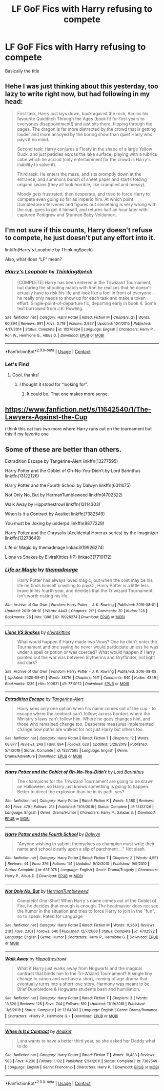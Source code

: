 #+TITLE: LF GoF Fics with Harry refusing to compete

* LF GoF Fics with Harry refusing to compete
:PROPERTIES:
:Author: DeoLogian
:Score: 24
:DateUnix: 1604942268.0
:DateShort: 2020-Nov-09
:FlairText: Request
:END:
Basically the title


** Hehe I was just thinking about this yesterday, too lazy to write right now, but had following in my head:

#+begin_quote
  First task, Harry just lays down, back against the rock, Accios his favourite Quidditch Through the Ages (book fit for first years to everyones disappointment!) and just sits there, flipping through the pages. The dragon is far more distracted by the crowd that is getting louder and more annoyed by the boring show than quiet Harry who pays it no mind.

  Second task: Harry conjures a Floaty in the shape of a large Yellow Duck, and just paddles across the lake surface, playing with a rubrics cube which he acciod (only entertainment for the crowd is Harry's inability to solve it).

  Third task: He enters the maze, and sits promptly down at the entrance, and summons bunch of sheet paper and starts folding origami swans (they all look horrible, like crumpled and messy).

  Moody gets frustrated, then desperate, and tried to force Harry to compete even going so far as Imperio him. At which point Dumbledore intervenes and figures out something is very wrong with the cup, goes to get it himself, and returns half an hour later with captured Pettigrew and Stunned Baby Voldemort.
#+end_quote
:PROPERTIES:
:Author: albeva
:Score: 9
:DateUnix: 1605004046.0
:DateShort: 2020-Nov-10
:END:


** I'm not sure if this counts, Harry doesn't refuse to compete, he just doesn't put any effort into it.

linkffn(Harry's Loophole by ThinkingSpeck)

Also, what does “LF” mean?
:PROPERTIES:
:Author: Sweet_Xocoatl
:Score: 3
:DateUnix: 1604963367.0
:DateShort: 2020-Nov-10
:END:

*** [[https://www.fanfiction.net/s/10276824/1/][*/Harry's Loophole/*]] by [[https://www.fanfiction.net/u/4517617/ThinkingSpeck][/ThinkingSpeck/]]

#+begin_quote
  [COMPLETE] Harry has been entered in the Triwizard Tournament, but during the shouting match with Ron he realises that he doesn't actually have to risk his life and look like a fool in front of everyone - he really only needs to show up for each task and make a token effort. Single-point-of-departure fic, departing early in book 4. Some text borrowed from J.K. Rowling.
#+end_quote

^{/Site/:} ^{fanfiction.net} ^{*|*} ^{/Category/:} ^{Harry} ^{Potter} ^{*|*} ^{/Rated/:} ^{Fiction} ^{M} ^{*|*} ^{/Chapters/:} ^{21} ^{*|*} ^{/Words/:} ^{60,394} ^{*|*} ^{/Reviews/:} ^{991} ^{*|*} ^{/Favs/:} ^{3,719} ^{*|*} ^{/Follows/:} ^{2,927} ^{*|*} ^{/Updated/:} ^{10/1/2015} ^{*|*} ^{/Published/:} ^{4/17/2014} ^{*|*} ^{/Status/:} ^{Complete} ^{*|*} ^{/id/:} ^{10276824} ^{*|*} ^{/Language/:} ^{English} ^{*|*} ^{/Characters/:} ^{Harry} ^{P.,} ^{Ron} ^{W.,} ^{Hermione} ^{G.,} ^{Albus} ^{D.} ^{*|*} ^{/Download/:} ^{[[http://www.ff2ebook.com/old/ffn-bot/index.php?id=10276824&source=ff&filetype=epub][EPUB]]} ^{or} ^{[[http://www.ff2ebook.com/old/ffn-bot/index.php?id=10276824&source=ff&filetype=mobi][MOBI]]}

--------------

*FanfictionBot*^{2.0.0-beta} | [[https://github.com/FanfictionBot/reddit-ffn-bot/wiki/Usage][Usage]] | [[https://www.reddit.com/message/compose?to=tusing][Contact]]
:PROPERTIES:
:Author: FanfictionBot
:Score: 1
:DateUnix: 1604963392.0
:DateShort: 2020-Nov-10
:END:


*** Let's Find
:PROPERTIES:
:Author: StarDolph
:Score: 1
:DateUnix: 1604964378.0
:DateShort: 2020-Nov-10
:END:

**** Cool, thanks!
:PROPERTIES:
:Author: Sweet_Xocoatl
:Score: 1
:DateUnix: 1604965054.0
:DateShort: 2020-Nov-10
:END:

***** I thought it stood for “looking for”.
:PROPERTIES:
:Author: NembeHeadTilt
:Score: 7
:DateUnix: 1604982595.0
:DateShort: 2020-Nov-10
:END:

****** It could be. That one makes more sense.
:PROPERTIES:
:Author: Sweet_Xocoatl
:Score: 2
:DateUnix: 1604982651.0
:DateShort: 2020-Nov-10
:END:


** [[https://www.fanfiction.net/s/11642540/1/The-Lawyers-Against-the-Cup]]

i think this cat has two more where Harry runs out on the tournament but this if my favorite one
:PROPERTIES:
:Author: typetom
:Score: 2
:DateUnix: 1604977209.0
:DateShort: 2020-Nov-10
:END:


** Some of these are better than others.

Extradition Escape by Tangerine-Alert linkffn(13277595)

Harry Potter and the Goblet of Oh-No-You-Didn't by Lord Barinthus linkffn(13122126)

Harry Potter and the Fourth School by Dalwyn linkffn(6311075)

Not Only No, But by HermanTumbleweed linkffn(4702522)

Walk Away by Hippothestrowl linkffn(13114303)

When Is It a Contract by Aealket linkffn(7382549)

You must be Joking by udderpd linkffn(8877229)

Harry Potter and the Chrysalis (Accidental Horcrux series) by the Imaginizer linkffn(12278649)

Life or Magic by themadmage linkao3(19926274)

Lions vs Snakes by ElviraKitties (IP) linkao3(7710172)
:PROPERTIES:
:Author: JennaSayquah
:Score: 1
:DateUnix: 1604992619.0
:DateShort: 2020-Nov-10
:END:

*** [[https://archiveofourown.org/works/19926274][*/Life or Magic/*]] by [[https://www.archiveofourown.org/users/themadmage/pseuds/themadmage][/themadmage/]]

#+begin_quote
  Harry Potter has always loved magic, but when the cost may be his life he finds himself unwilling to pay.Or, Harry Potter is a little less brave in his fourth year, and decides that the Triwizard Tournament isn't worth risking his life.
#+end_quote

^{/Site/:} ^{Archive} ^{of} ^{Our} ^{Own} ^{*|*} ^{/Fandom/:} ^{Harry} ^{Potter} ^{-} ^{J.} ^{K.} ^{Rowling} ^{*|*} ^{/Published/:} ^{2019-08-01} ^{*|*} ^{/Updated/:} ^{2019-08-01} ^{*|*} ^{/Words/:} ^{4443} ^{*|*} ^{/Chapters/:} ^{2/?} ^{*|*} ^{/Comments/:} ^{30} ^{*|*} ^{/Kudos/:} ^{128} ^{*|*} ^{/Bookmarks/:} ^{28} ^{*|*} ^{/Hits/:} ^{1398} ^{*|*} ^{/ID/:} ^{19926274} ^{*|*} ^{/Download/:} ^{[[https://archiveofourown.org/downloads/19926274/Life%20or%20Magic.epub?updated_at=1578628732][EPUB]]} ^{or} ^{[[https://archiveofourown.org/downloads/19926274/Life%20or%20Magic.mobi?updated_at=1578628732][MOBI]]}

--------------

[[https://archiveofourown.org/works/7710172][*/Lions VS Snakes/*]] by [[https://www.archiveofourown.org/users/elvirakitties/pseuds/elvirakitties][/elvirakitties/]]

#+begin_quote
  What would happen if Harry made two Vows? One he didn't enter the Tournament and one saying he never would participate unless he was under a spell or potion or was coerced? What would happen if Harry pointed out the war was between Slytherins and Gryffindor, not light and dark?
#+end_quote

^{/Site/:} ^{Archive} ^{of} ^{Our} ^{Own} ^{*|*} ^{/Fandom/:} ^{Harry} ^{Potter} ^{-} ^{J.} ^{K.} ^{Rowling} ^{*|*} ^{/Published/:} ^{2016-08-08} ^{*|*} ^{/Updated/:} ^{2020-09-01} ^{*|*} ^{/Words/:} ^{38716} ^{*|*} ^{/Chapters/:} ^{16/?} ^{*|*} ^{/Comments/:} ^{840} ^{*|*} ^{/Kudos/:} ^{4349} ^{*|*} ^{/Bookmarks/:} ^{1239} ^{*|*} ^{/Hits/:} ^{100831} ^{*|*} ^{/ID/:} ^{7710172} ^{*|*} ^{/Download/:} ^{[[https://archiveofourown.org/downloads/7710172/Lions%20VS%20Snakes.epub?updated_at=1599017157][EPUB]]} ^{or} ^{[[https://archiveofourown.org/downloads/7710172/Lions%20VS%20Snakes.mobi?updated_at=1599017157][MOBI]]}

--------------

[[https://www.fanfiction.net/s/13277595/1/][*/Extradition Escape/*]] by [[https://www.fanfiction.net/u/970809/Tangerine-Alert][/Tangerine-Alert/]]

#+begin_quote
  Harry sees only one option when his name comes out of the cup - to escape where the contract can't follow; across borders where the Ministry's laws can't follow him. Where he goes changes him, and those who remained change too. Desperate measures implemented change how paths are walked for not just Harry but others too.
#+end_quote

^{/Site/:} ^{fanfiction.net} ^{*|*} ^{/Category/:} ^{Harry} ^{Potter} ^{*|*} ^{/Rated/:} ^{Fiction} ^{T} ^{*|*} ^{/Chapters/:} ^{12} ^{*|*} ^{/Words/:} ^{68,877} ^{*|*} ^{/Reviews/:} ^{249} ^{*|*} ^{/Favs/:} ^{894} ^{*|*} ^{/Follows/:} ^{628} ^{*|*} ^{/Updated/:} ^{5/28/2019} ^{*|*} ^{/Published/:} ^{5/4/2019} ^{*|*} ^{/Status/:} ^{Complete} ^{*|*} ^{/id/:} ^{13277595} ^{*|*} ^{/Language/:} ^{English} ^{*|*} ^{/Genre/:} ^{Drama/Adventure} ^{*|*} ^{/Download/:} ^{[[http://www.ff2ebook.com/old/ffn-bot/index.php?id=13277595&source=ff&filetype=epub][EPUB]]} ^{or} ^{[[http://www.ff2ebook.com/old/ffn-bot/index.php?id=13277595&source=ff&filetype=mobi][MOBI]]}

--------------

[[https://www.fanfiction.net/s/13122126/1/][*/Harry Potter and the Goblet of Oh-No-You-Didn't/*]] by [[https://www.fanfiction.net/u/4377084/Lord-Barinthus][/Lord Barinthus/]]

#+begin_quote
  The champions for the Triwizard Tournament are going to be drawn on Halloween, so Harry just knows something is going to happen. Better to direct the explosion than be in its path, yes?
#+end_quote

^{/Site/:} ^{fanfiction.net} ^{*|*} ^{/Category/:} ^{Harry} ^{Potter} ^{*|*} ^{/Rated/:} ^{Fiction} ^{K} ^{*|*} ^{/Words/:} ^{3,380} ^{*|*} ^{/Reviews/:} ^{40} ^{*|*} ^{/Favs/:} ^{479} ^{*|*} ^{/Follows/:} ^{213} ^{*|*} ^{/Published/:} ^{11/15/2018} ^{*|*} ^{/Status/:} ^{Complete} ^{*|*} ^{/id/:} ^{13122126} ^{*|*} ^{/Language/:} ^{English} ^{*|*} ^{/Genre/:} ^{Drama/Humor} ^{*|*} ^{/Characters/:} ^{Harry} ^{P.,} ^{Salazar} ^{S.} ^{*|*} ^{/Download/:} ^{[[http://www.ff2ebook.com/old/ffn-bot/index.php?id=13122126&source=ff&filetype=epub][EPUB]]} ^{or} ^{[[http://www.ff2ebook.com/old/ffn-bot/index.php?id=13122126&source=ff&filetype=mobi][MOBI]]}

--------------

[[https://www.fanfiction.net/s/6311075/1/][*/Harry Potter and the Fourth School/*]] by [[https://www.fanfiction.net/u/411844/Dalwyn][/Dalwyn/]]

#+begin_quote
  "Anyone wishing to submit themselves as champion must write their name and school clearly upon a slip of parchment ..." Not slash.
#+end_quote

^{/Site/:} ^{fanfiction.net} ^{*|*} ^{/Category/:} ^{Harry} ^{Potter} ^{*|*} ^{/Rated/:} ^{Fiction} ^{T} ^{*|*} ^{/Chapters/:} ^{2} ^{*|*} ^{/Words/:} ^{4,551} ^{*|*} ^{/Reviews/:} ^{44} ^{*|*} ^{/Favs/:} ^{376} ^{*|*} ^{/Follows/:} ^{151} ^{*|*} ^{/Updated/:} ^{9/12/2010} ^{*|*} ^{/Published/:} ^{9/9/2010} ^{*|*} ^{/Status/:} ^{Complete} ^{*|*} ^{/id/:} ^{6311075} ^{*|*} ^{/Language/:} ^{English} ^{*|*} ^{/Genre/:} ^{Drama/Tragedy} ^{*|*} ^{/Characters/:} ^{Harry} ^{P.,} ^{Albus} ^{D.} ^{*|*} ^{/Download/:} ^{[[http://www.ff2ebook.com/old/ffn-bot/index.php?id=6311075&source=ff&filetype=epub][EPUB]]} ^{or} ^{[[http://www.ff2ebook.com/old/ffn-bot/index.php?id=6311075&source=ff&filetype=mobi][MOBI]]}

--------------

[[https://www.fanfiction.net/s/4702522/1/][*/Not Only No, But/*]] by [[https://www.fanfiction.net/u/709741/HermanTumbleweed][/HermanTumbleweed/]]

#+begin_quote
  Complete! One-Shot! When Harry's name comes out of the Goblet of Fire, he decides that enough is enough. The headmaster does not see the humor in the situation and tries to force Harry to join in the "fun", so to speak. Rated for Language
#+end_quote

^{/Site/:} ^{fanfiction.net} ^{*|*} ^{/Category/:} ^{Harry} ^{Potter} ^{*|*} ^{/Rated/:} ^{Fiction} ^{M} ^{*|*} ^{/Words/:} ^{11,260} ^{*|*} ^{/Reviews/:} ^{218} ^{*|*} ^{/Favs/:} ^{2,101} ^{*|*} ^{/Follows/:} ^{640} ^{*|*} ^{/Published/:} ^{12/7/2008} ^{*|*} ^{/Status/:} ^{Complete} ^{*|*} ^{/id/:} ^{4702522} ^{*|*} ^{/Language/:} ^{English} ^{*|*} ^{/Genre/:} ^{Humor} ^{*|*} ^{/Characters/:} ^{Harry} ^{P.,} ^{Hermione} ^{G.} ^{*|*} ^{/Download/:} ^{[[http://www.ff2ebook.com/old/ffn-bot/index.php?id=4702522&source=ff&filetype=epub][EPUB]]} ^{or} ^{[[http://www.ff2ebook.com/old/ffn-bot/index.php?id=4702522&source=ff&filetype=mobi][MOBI]]}

--------------

[[https://www.fanfiction.net/s/13114303/1/][*/Walk Away/*]] by [[https://www.fanfiction.net/u/3099396/Hippothestrowl][/Hippothestrowl/]]

#+begin_quote
  What if Harry just walks away from Hogwarts and the magical contract that binds him to the Tri-Wizard Tournament? A single tiny change to canon and we have a short, coming of age drama that eventually turns into a short love story. Harmony was meant to be. Brief Dumbledore & Hogwarts students bash and humiliation.
#+end_quote

^{/Site/:} ^{fanfiction.net} ^{*|*} ^{/Category/:} ^{Harry} ^{Potter} ^{*|*} ^{/Rated/:} ^{Fiction} ^{T} ^{*|*} ^{/Chapters/:} ^{3} ^{*|*} ^{/Words/:} ^{13,520} ^{*|*} ^{/Reviews/:} ^{128} ^{*|*} ^{/Favs/:} ^{744} ^{*|*} ^{/Follows/:} ^{519} ^{*|*} ^{/Updated/:} ^{11/19/2018} ^{*|*} ^{/Published/:} ^{11/6/2018} ^{*|*} ^{/Status/:} ^{Complete} ^{*|*} ^{/id/:} ^{13114303} ^{*|*} ^{/Language/:} ^{English} ^{*|*} ^{/Genre/:} ^{Drama/Romance} ^{*|*} ^{/Characters/:} ^{<Harry} ^{P.,} ^{Hermione} ^{G.>} ^{*|*} ^{/Download/:} ^{[[http://www.ff2ebook.com/old/ffn-bot/index.php?id=13114303&source=ff&filetype=epub][EPUB]]} ^{or} ^{[[http://www.ff2ebook.com/old/ffn-bot/index.php?id=13114303&source=ff&filetype=mobi][MOBI]]}

--------------

[[https://www.fanfiction.net/s/7382549/1/][*/When Is It a Contract/*]] by [[https://www.fanfiction.net/u/1271272/Aealket][/Aealket/]]

#+begin_quote
  Luna wants to have a better third year, so she asked her Daddy what to do.
#+end_quote

^{/Site/:} ^{fanfiction.net} ^{*|*} ^{/Category/:} ^{Harry} ^{Potter} ^{*|*} ^{/Rated/:} ^{Fiction} ^{T} ^{*|*} ^{/Words/:} ^{18,433} ^{*|*} ^{/Reviews/:} ^{583} ^{*|*} ^{/Favs/:} ^{4,238} ^{*|*} ^{/Follows/:} ^{1,102} ^{*|*} ^{/Published/:} ^{9/14/2011} ^{*|*} ^{/Status/:} ^{Complete} ^{*|*} ^{/id/:} ^{7382549} ^{*|*} ^{/Language/:} ^{English} ^{*|*} ^{/Genre/:} ^{Friendship} ^{*|*} ^{/Characters/:} ^{Harry} ^{P.} ^{*|*} ^{/Download/:} ^{[[http://www.ff2ebook.com/old/ffn-bot/index.php?id=7382549&source=ff&filetype=epub][EPUB]]} ^{or} ^{[[http://www.ff2ebook.com/old/ffn-bot/index.php?id=7382549&source=ff&filetype=mobi][MOBI]]}

--------------

*FanfictionBot*^{2.0.0-beta} | [[https://github.com/FanfictionBot/reddit-ffn-bot/wiki/Usage][Usage]] | [[https://www.reddit.com/message/compose?to=tusing][Contact]]
:PROPERTIES:
:Author: FanfictionBot
:Score: 1
:DateUnix: 1604992664.0
:DateShort: 2020-Nov-10
:END:

